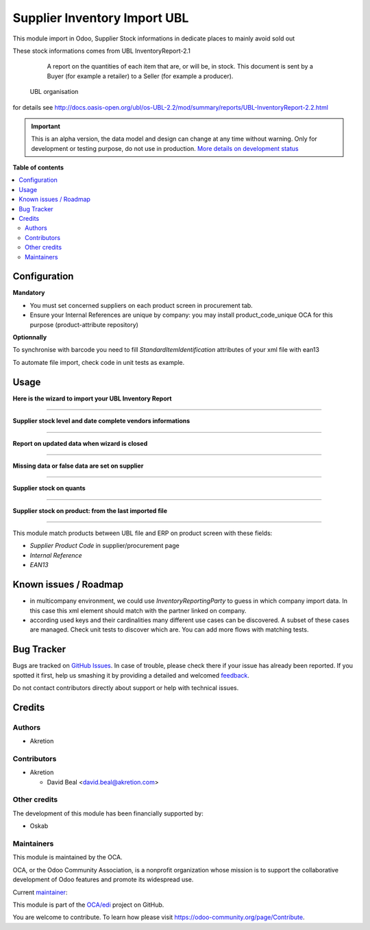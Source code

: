 =============================
Supplier Inventory Import UBL
=============================

.. !!!!!!!!!!!!!!!!!!!!!!!!!!!!!!!!!!!!!!!!!!!!!!!!!!!!
   !! This file is generated by oca-gen-addon-readme !!
   !! changes will be overwritten.                   !!
   !!!!!!!!!!!!!!!!!!!!!!!!!!!!!!!!!!!!!!!!!!!!!!!!!!!!

.. |badge1| image:: https://img.shields.io/badge/maturity-Alpha-red.png
    :target: https://odoo-community.org/page/development-status
    :alt: Alpha
.. |badge2| image:: https://img.shields.io/badge/licence-AGPL--3-blue.png
    :target: http://www.gnu.org/licenses/agpl-3.0-standalone.html
    :alt: License: AGPL-3
.. |badge3| image:: https://img.shields.io/badge/github-OCA%2Fedi-lightgray.png?logo=github
    :target: https://github.com/OCA/edi/tree/8.0/supplier_inventory_import_ubl
    :alt: OCA/edi
.. |badge4| image:: https://img.shields.io/badge/weblate-Translate%20me-F47D42.png
    :target: https://translation.odoo-community.org/projects/edi-8-0/edi-8-0-supplier_inventory_import_ubl
    :alt: Translate me on Weblate
.. |badge5| image:: https://img.shields.io/badge/runbot-Try%20me-875A7B.png
    :target: https://runbot.odoo-community.org/runbot/226/8.0
    :alt: Try me on Runbot

|badge1| |badge2| |badge3| |badge4| |badge5| 

This module import in Odoo, Supplier Stock informations in dedicate places to mainly avoid sold out

These stock informations comes from UBL InventoryReport-2.1

.. epigraph::

    A report on the quantities of each item that are, or will be, in stock. This document is sent by a Buyer (for example a retailer) to a Seller (for example a producer).

   UBL organisation


for details see http://docs.oasis-open.org/ubl/os-UBL-2.2/mod/summary/reports/UBL-InventoryReport-2.2.html

.. IMPORTANT::
   This is an alpha version, the data model and design can change at any time without warning.
   Only for development or testing purpose, do not use in production.
   `More details on development status <https://odoo-community.org/page/development-status>`_

**Table of contents**

.. contents::
   :local:

Configuration
=============

**Mandatory**

- You must set concerned suppliers on each product screen in procurement tab.
- Ensure your Internal References are unique by company: you may install product_code_unique OCA for this purpose (product-attribute repository)


**Optionnally**

.. image:: https://raw.githubusercontent.com/OCA/edi/8.0/supplier_inventory_import_ubl/static/description/settings.png
    :align: center


To synchronise with barcode you need to fill `StandardItemIdentification` attributes of your xml file with ean13


To automate file import, check code in unit tests as example.

Usage
=====


**Here is the wizard to import your UBL Inventory Report**

.. image:: https://raw.githubusercontent.com/OCA/edi/8.0/supplier_inventory_import_ubl/static/description/import.png
    :align: center

----

**Supplier stock level and date complete vendors informations**

.. image:: https://raw.githubusercontent.com/OCA/edi/8.0/supplier_inventory_import_ubl/static/description/supplier_info.png
    :align: center

----

**Report on updated data when wizard is closed**

.. image:: https://raw.githubusercontent.com/OCA/edi/8.0/supplier_inventory_import_ubl/static/description/supplierinfo_updated_data.png
    :align: center

----

**Missing data or false data are set on supplier**

.. image:: https://raw.githubusercontent.com/OCA/edi/8.0/supplier_inventory_import_ubl/static/description/wood_message.png
    :align: center

----


**Supplier stock on quants**

.. image:: https://raw.githubusercontent.com/OCA/edi/8.0/supplier_inventory_import_ubl/static/description/stock_report.png
    :align: center
    :scale: 80 %

----


**Supplier stock on product: from the last imported file**

.. image:: https://raw.githubusercontent.com/OCA/edi/8.0/supplier_inventory_import_ubl/static/description/product.png
    :align: center

----


This module match products between UBL file and ERP on product screen with these fields:

- `Supplier Product Code` in supplier/procurement page
- `Internal Reference`
- `EAN13`

Known issues / Roadmap
======================

* in multicompany environment, we could use `InventoryReportingParty` to guess in which company import data. In this case this xml element should match with the partner linked on company.

* according used keys and their cardinalities many different use cases can be discovered. A subset of these cases are managed. Check unit tests to discover which are. You can add more flows with matching tests.

Bug Tracker
===========

Bugs are tracked on `GitHub Issues <https://github.com/OCA/edi/issues>`_.
In case of trouble, please check there if your issue has already been reported.
If you spotted it first, help us smashing it by providing a detailed and welcomed
`feedback <https://github.com/OCA/edi/issues/new?body=module:%20supplier_inventory_import_ubl%0Aversion:%208.0%0A%0A**Steps%20to%20reproduce**%0A-%20...%0A%0A**Current%20behavior**%0A%0A**Expected%20behavior**>`_.

Do not contact contributors directly about support or help with technical issues.

Credits
=======

Authors
~~~~~~~

* Akretion

Contributors
~~~~~~~~~~~~

* Akretion

  * David Beal <david.beal@akretion.com>

Other credits
~~~~~~~~~~~~~

The development of this module has been financially supported by:

* Oskab

Maintainers
~~~~~~~~~~~

This module is maintained by the OCA.

.. image:: https://odoo-community.org/logo.png
   :alt: Odoo Community Association
   :target: https://odoo-community.org

OCA, or the Odoo Community Association, is a nonprofit organization whose
mission is to support the collaborative development of Odoo features and
promote its widespread use.

.. |maintainer-bealdav| image:: https://github.com/bealdav.png?size=40px
    :target: https://github.com/bealdav
    :alt: bealdav

Current `maintainer <https://odoo-community.org/page/maintainer-role>`__:

|maintainer-bealdav| 

This module is part of the `OCA/edi <https://github.com/OCA/edi/tree/8.0/supplier_inventory_import_ubl>`_ project on GitHub.

You are welcome to contribute. To learn how please visit https://odoo-community.org/page/Contribute.
